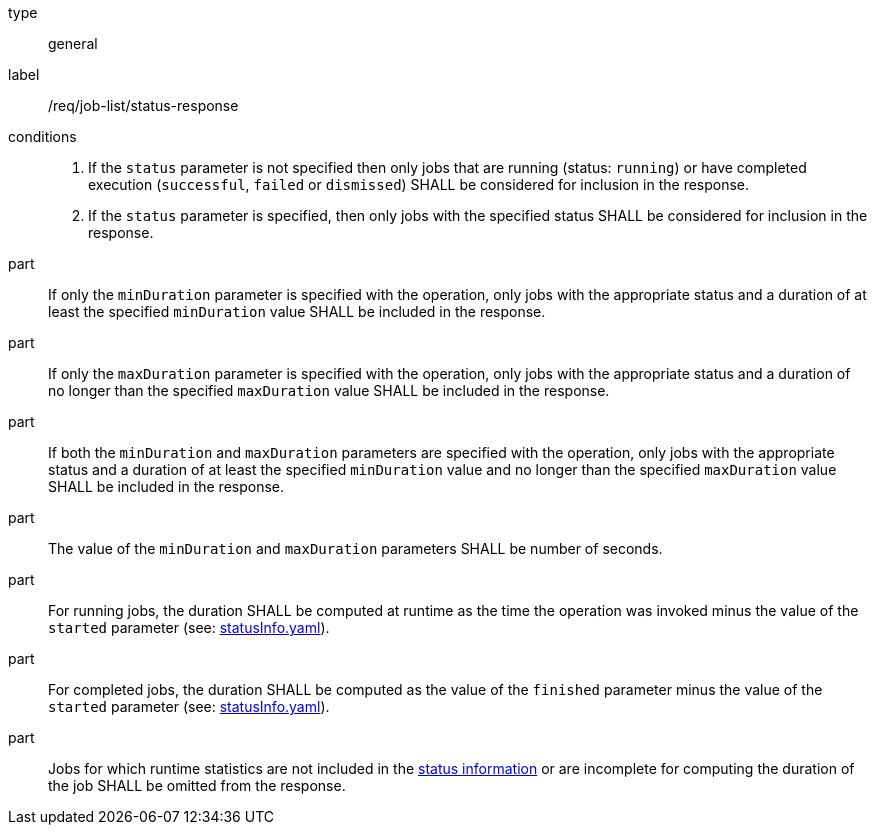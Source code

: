 [[req_job-list_duration-response]]
[requirement]
====
[%metadata]
type:: general
label:: /req/job-list/status-response
conditions::
+
--
. If the `status` parameter is not specified then only jobs that are running (status: `running`) or have completed execution (`successful`, `failed` or `dismissed`) SHALL be considered for inclusion in the response.

. If the `status` parameter is specified, then only jobs with the specified status SHALL be considered for inclusion in the response.
--

part:: If only the `minDuration` parameter is specified with the operation, only jobs with the appropriate status and a duration of at least the specified `minDuration` value SHALL be included in the response.

part:: If only the `maxDuration` parameter is specified with the operation, only jobs with the appropriate status and a duration of no longer than the specified `maxDuration` value SHALL be included in the response.

part:: If both the `minDuration` and `maxDuration` parameters are specified with the operation, only jobs with the appropriate status and a duration of at least the specified `minDuration` value and no longer than the specified `maxDuration` value SHALL be included in the response.

part:: The value of the `minDuration` and `maxDuration` parameters SHALL be number of seconds.

part:: For running jobs, the duration SHALL be computed at runtime as the time the operation was invoked minus the value of the `started` parameter  (see: https://raw.githubusercontent.com/opengeospatial/ogcapi-processes/master/core/openapi/schemas/statusInfo.yaml[statusInfo.yaml]).

part:: For completed jobs, the duration SHALL be computed as the value of the `finished` parameter minus the value of the `started` parameter  (see: https://raw.githubusercontent.com/opengeospatial/ogcapi-processes/master/core/openapi/schemas/statusInfo.yaml[statusInfo.yaml]).

part:: Jobs for which runtime statistics are not included in the https://raw.githubusercontent.com/opengeospatial/ogcapi-processes/master/core/openapi/schemas/statusInfo.yaml[status information] or are incomplete for computing the duration of the job SHALL be omitted from the response.
====
